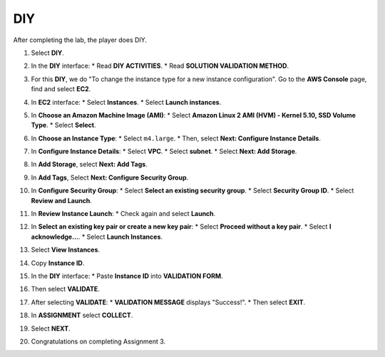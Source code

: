 .. _a3_diy: # Replace 'a3_diy' if a different label is preferred

===
DIY
===

After completing the lab, the player does DIY.

#.  Select **DIY**.

    .. image:: static/6.4diyP1.png
       :alt: Placeholder screenshot for A3 DIY Step 1 (Select DIY)
       :align: center
       :width: 600px
       :target: https://000300.awsstudygroup.com/6-connectec2/6.4-diy/ {# Replace with actual URL for A3 DIY #}

#.  In the **DIY** interface:
    * Read **DIY ACTIVITIES**.
    * Read **SOLUTION VALIDATION METHOD**.

    .. image:: static/6.4diyP2.png
       :alt: Placeholder screenshot for A3 DIY Step 2 (Read Goals)
       :align: center
       :width: 600px
       :target: https://000300.awsstudygroup.com/6-connectec2/6.4-diy/ {# Replace with actual URL for A3 DIY #}

#.  For this **DIY**, we do "To change the instance type for a new instance configuration". Go to the **AWS Console** page, find and select **EC2**.

    .. image:: static/6.4diyP3.png
       :alt: Placeholder screenshot for A3 DIY Step 3 (Go to EC2 in Console for DIY)
       :align: center
       :width: 600px
       :target: https://000300.awsstudygroup.com/6-connectec2/6.4-diy/ {# Replace with actual URL for A3 DIY #}

#.  In **EC2** interface:
    * Select **Instances**.
    * Select **Launch instances**.

    .. image:: static/6.4diyP4.png
       :alt: Placeholder screenshot for A3 DIY Step 4 (Launch new instance)
       :align: center
       :width: 600px
       :target: https://000300.awsstudygroup.com/6-connectec2/6.4-diy/ {# Replace with actual URL for A3 DIY #}

#.  In **Choose an Amazon Machine Image (AMI)**:
    * Select **Amazon Linux 2 AMI (HVM) - Kernel 5.10, SSD Volume Type**.
    * Select **Select**.

    .. image:: static/6.4diyP5.png
       :alt: Placeholder screenshot for A3 DIY Step 5 (Choose AMI)
       :align: center
       :width: 600px
       :target: https://000300.awsstudygroup.com/6-connectec2/6.4-diy/ {# Replace with actual URL for A3 DIY #}

#.  In **Choose an Instance Type**:
    * Select ``m4.large``.
    * Then, select **Next: Configure Instance Details**.

    .. image:: static/6.4diyP6.png
       :alt: Placeholder screenshot for A3 DIY Step 6 (Choose Instance Type)
       :align: center
       :width: 600px
       :target: https://000300.awsstudygroup.com/6-connectec2/6.4-diy/ {# Replace with actual URL for A3 DIY #}

#.  In **Configure Instance Details**:
    * Select **VPC**.
    * Select **subnet**.
    * Select **Next: Add Storage**.

    .. image:: static/6.4diyP7.png
       :alt: Placeholder screenshot for A3 DIY Step 7 (Configure Instance Details)
       :align: center
       :width: 600px
       :target: https://000300.awsstudygroup.com/6-connectec2/6.4-diy/ {# Replace with actual URL for A3 DIY #}

#.  In **Add Storage**, select **Next: Add Tags**.

    .. image:: static/6.4diyP8.png
       :alt: Placeholder screenshot for A3 DIY Step 8 (Add Storage)
       :align: center
       :width: 600px
       :target: https://000300.awsstudygroup.com/6-connectec2/6.4-diy/ {# Replace with actual URL for A3 DIY #}

#.  In **Add Tags**, Select **Next: Configure Security Group**.

    .. image:: static/6.4diyP9.png
       :alt: Placeholder screenshot for A3 DIY Step 9 (Add Tags)
       :align: center
       :width: 600px
       :target: https://000300.awsstudygroup.com/6-connectec2/6.4-diy/ {# Replace with actual URL for A3 DIY #}

#.  In **Configure Security Group**:
    * Select **Select an existing security group**.
    * Select **Security Group ID**.
    * Select **Review and Launch**.

    .. image:: static/6.4diyP10.png
       :alt: Placeholder screenshot for A3 DIY Step 10 (Configure Security Group)
       :align: center
       :width: 600px
       :target: https://000300.awsstudygroup.com/6-connectec2/6.4-diy/ {# Replace with actual URL for A3 DIY #}

#.  In **Review Instance Launch**:
    * Check again and select **Launch**.

    .. image:: static/6.4diyP11.png
       :alt: Placeholder screenshot for A3 DIY Step 11 (Review and Launch)
       :align: center
       :width: 600px
       :target: https://000300.awsstudygroup.com/6-connectec2/6.4-diy/ {# Replace with actual URL for A3 DIY #}

#.  In **Select an existing key pair or create a new key pair**:
    * Select **Proceed without a key pair**.
    * Select **I acknowledge…**.
    * Select **Launch Instances**.

    .. image:: static/6.4diyP12.png
       :alt: Placeholder screenshot for A3 DIY Step 12 (Key Pair selection)
       :align: center
       :width: 600px
       :target: https://000300.awsstudygroup.com/6-connectec2/6.4-diy/ {# Replace with actual URL for A3 DIY #}

#.  Select **View Instances**.

    .. image:: static/6.4diyP13.png
       :alt: Placeholder screenshot for A3 DIY Step 13 (View Instances)
       :align: center
       :width: 600px
       :target: https://000300.awsstudygroup.com/6-connectec2/6.4-diy/ {# Replace with actual URL for A3 DIY #}

#.  Copy **Instance ID**.

    .. image:: static/6.4diyP14.png
       :alt: Placeholder screenshot for A3 DIY Step 14 (Copy Instance ID)
       :align: center
       :width: 600px
       :target: https://000300.awsstudygroup.com/6-connectec2/6.4-diy/ {# Replace with actual URL for A3 DIY #}

#.  In the **DIY** interface:
    * Paste **Instance ID** into **VALIDATION FORM**.

    .. image:: static/6.4diyP15.png
       :alt: Placeholder screenshot for A3 DIY Step 15 (Paste Instance ID)
       :align: center
       :width: 600px
       :target: https://000300.awsstudygroup.com/6-connectec2/6.4-diy/ {# Replace with actual URL for A3 DIY #}

#.  Then select **VALIDATE**.

    .. image:: static/6.4diyP16.png
       :alt: Placeholder screenshot for A3 DIY Step 16 (Select VALIDATE)
       :align: center
       :width: 600px
       :target: https://000300.awsstudygroup.com/6-connectec2/6.4-diy/ {# Replace with actual URL for A3 DIY #}

#.  After selecting **VALIDATE**:
    * **VALIDATION MESSAGE** displays "Success!".
    * Then select **EXIT**.

    .. image:: static/6.4diyP17.png
       :alt: Placeholder screenshot for A3 DIY Step 17 (Validation Success and Exit)
       :align: center
       :width: 600px
       :target: https://000300.awsstudygroup.com/6-connectec2/6.4-diy/ {# Replace with actual URL for A3 DIY #}

#.  In **ASSIGNMENT** select **COLLECT**.

    .. image:: static/6.4diyP18.png
       :alt: Placeholder screenshot for A3 DIY Step 18 (Collect first reward)
       :align: center
       :width: 600px
       :target: https://000300.awsstudygroup.com/6-connectec2/6.4-diy/ {# Replace with actual URL for A3 DIY #}

#.  Select **NEXT**.

    .. image:: static/6.4diyP19.png
       :alt: Placeholder screenshot for A3 DIY Step 19 (Select NEXT)
       :align: center
       :width: 600px
       :target: https://000300.awsstudygroup.com/6-connectec2/6.4-diy/ {# Replace with actual URL for A3 DIY #}

#.  Congratulations on completing Assignment 3.

    .. image:: static/6.4diyP20.png
       :alt: Placeholder screenshot for A3 DIY Step 20 (Congratulations on completing Assignment 3)
       :align: center
       :width: 600px
       :target: https://000300.awsstudygroup.com/6-connectec2/6.4-diy/ {# Replace with actual URL for A3 DIY #}
